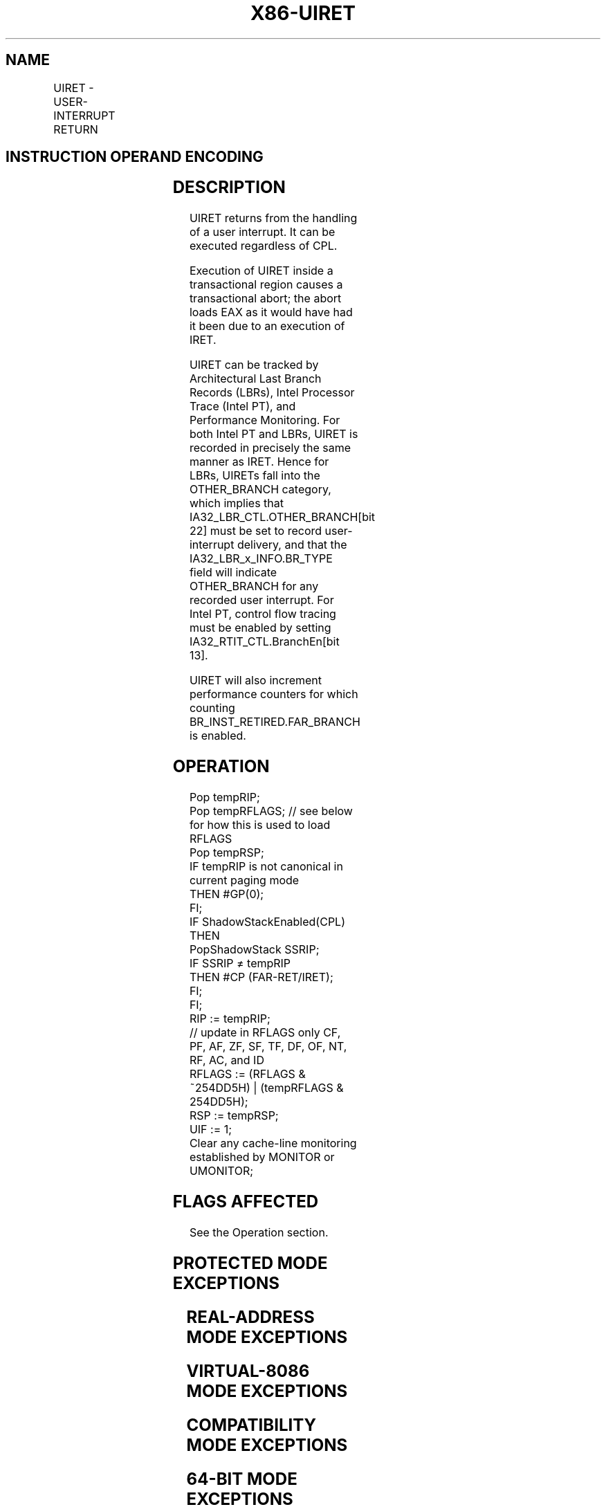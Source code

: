 '\" t
.nh
.TH "X86-UIRET" "7" "December 2023" "Intel" "Intel x86-64 ISA Manual"
.SH NAME
UIRET - USER-INTERRUPT RETURN
.TS
allbox;
l l l l l 
l l l l l .
\fBOpcode/Instruction\fP	\fBOp/En\fP	\fB64/32 bit Mode Support\fP	\fBCPUID Feature Flag\fP	\fBDescription\fP
F3 0F 01 EC UIRET	ZO	V/I	UINTR	T{
Return from handling a user interrupt.
T}
.TE

.SH INSTRUCTION OPERAND ENCODING
.TS
allbox;
l l l l l l 
l l l l l l .
\fBOp/En\fP	\fBTuple\fP	\fBOperand 1\fP	\fBOperand 2\fP	\fBOperand 3\fP	\fBOperand 4\fP
ZO	N/A	N/A	N/A	N/A	N/A
.TE

.SH DESCRIPTION
UIRET returns from the handling of a user interrupt. It can be executed
regardless of CPL.

.PP
Execution of UIRET inside a transactional region causes a transactional
abort; the abort loads EAX as it would have had it been due to an
execution of IRET.

.PP
UIRET can be tracked by Architectural Last Branch Records (LBRs), Intel
Processor Trace (Intel PT), and Performance Monitoring. For both Intel
PT and LBRs, UIRET is recorded in precisely the same manner as IRET.
Hence for LBRs, UIRETs fall into the OTHER_BRANCH category, which
implies that IA32_LBR_CTL.OTHER_BRANCH[bit 22] must be set to
record user-interrupt delivery, and that the IA32_LBR_x_INFO.BR_TYPE
field will indicate OTHER_BRANCH for any recorded user interrupt. For
Intel PT, control flow tracing must be enabled by setting
IA32_RTIT_CTL.BranchEn[bit 13]\&.

.PP
UIRET will also increment performance counters for which counting
BR_INST_RETIRED.FAR_BRANCH is enabled.

.SH OPERATION
.EX
Pop tempRIP;
Pop tempRFLAGS; // see below for how this is used to load RFLAGS
Pop tempRSP;
IF tempRIP is not canonical in current paging mode
    THEN #GP(0);
FI;
IF ShadowStackEnabled(CPL)
    THEN
        PopShadowStack SSRIP;
        IF SSRIP ≠ tempRIP
            THEN #CP (FAR-RET/IRET);
        FI;
FI;
RIP := tempRIP;
// update in RFLAGS only CF, PF, AF, ZF, SF, TF, DF, OF, NT, RF, AC, and ID
RFLAGS := (RFLAGS & ~254DD5H) | (tempRFLAGS & 254DD5H);
RSP := tempRSP;
UIF := 1;
Clear any cache-line monitoring established by MONITOR or UMONITOR;
.EE

.SH FLAGS AFFECTED
See the Operation section.

.SH PROTECTED MODE EXCEPTIONS
.TS
allbox;
l l 
l l .
\fB\fP	\fB\fP
#UD	T{
The UIRET instruction is not recognized in protected mode.
T}
.TE

.SH REAL-ADDRESS MODE EXCEPTIONS
.TS
allbox;
l l 
l l .
\fB\fP	\fB\fP
#UD	T{
The UIRET instruction is not recognized in real-address mode.
T}
.TE

.SH VIRTUAL-8086 MODE EXCEPTIONS
.TS
allbox;
l l 
l l .
\fB\fP	\fB\fP
#UD	T{
The UIRET instruction is not recognized in virtual-8086 mode.
T}
.TE

.SH COMPATIBILITY MODE EXCEPTIONS
.TS
allbox;
l l 
l l .
\fB\fP	\fB\fP
#UD	T{
The UIRET instruction is not recognized in compatibility mode.
T}
.TE

.SH 64-BIT MODE EXCEPTIONS
.TS
allbox;
l l 
l l .
\fB\fP	\fB\fP
#GP(0)	T{
If the return instruction pointer is non-canonical.
T}
#SS(0)	T{
If an attempt to pop a value off the stack causes a non-canonical address to be referenced.
T}
#PF(fault-code)	If a page fault occurs.
#AC(0)	T{
If alignment checking is enabled and an unaligned memory reference is made while the current privilege level is 3.
T}
#CP	T{
If return instruction pointer from stack and shadow stack do not match.
T}
#UD	If the LOCK prefix is used.
	If executed inside an enclave.
	If CR4.UINTR = 0.
	If CPUID.07H.0H:EDX.UINTR[bit 5] = 0.
.TE

.SH COLOPHON
This UNOFFICIAL, mechanically-separated, non-verified reference is
provided for convenience, but it may be
incomplete or
broken in various obvious or non-obvious ways.
Refer to Intel® 64 and IA-32 Architectures Software Developer’s
Manual
\[la]https://software.intel.com/en\-us/download/intel\-64\-and\-ia\-32\-architectures\-sdm\-combined\-volumes\-1\-2a\-2b\-2c\-2d\-3a\-3b\-3c\-3d\-and\-4\[ra]
for anything serious.

.br
This page is generated by scripts; therefore may contain visual or semantical bugs. Please report them (or better, fix them) on https://github.com/MrQubo/x86-manpages.
